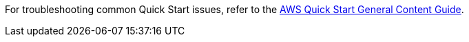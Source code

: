 //Add any unique troubleshooting steps here.

For troubleshooting common Quick Start issues, refer to the https://aws-ia.github.io/content/qs_info.html[AWS Quick Start General Content Guide^].

